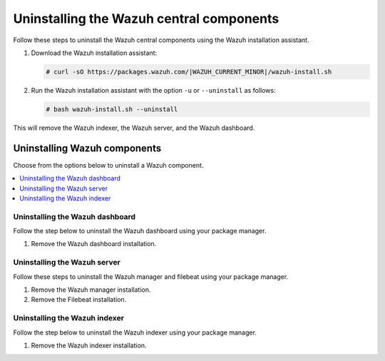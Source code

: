.. Copyright (C) 2015, Wazuh, Inc.

.. meta::
   :description: Learn how to uninstall each Wazuh central component.

Uninstalling the Wazuh central components
=========================================

Follow these steps to uninstall the Wazuh central components using the Wazuh installation assistant.

#. Download the Wazuh installation assistant:

   .. code-block:: console

      # curl -sO https://packages.wazuh.com/|WAZUH_CURRENT_MINOR|/wazuh-install.sh

#. Run the Wazuh installation assistant with the option ``-u`` or ``--uninstall`` as follows:

   .. code-block:: console

      # bash wazuh-install.sh --uninstall

This will remove the Wazuh indexer, the Wazuh server, and the Wazuh dashboard.

Uninstalling Wazuh components
-----------------------------

Choose from the options below to uninstall a Wazuh component.

.. contents::
   :local:
   :depth: 1
   :backlinks: none

.. _uninstall_dashboard:

Uninstalling the Wazuh dashboard
^^^^^^^^^^^^^^^^^^^^^^^^^^^^^^^^

Follow the step below to uninstall the Wazuh dashboard using your package manager.

#. Remove the Wazuh dashboard installation.

   .. tabs::

      .. group-tab:: APT

         .. code:: console

            # apt-get remove --purge wazuh-dashboard -y

      .. group-tab:: Yum

         .. code:: console

            # yum remove wazuh-dashboard -y
            # rm -rf /var/lib/wazuh-dashboard/
            # rm -rf /usr/share/wazuh-dashboard/
            # rm -rf /etc/wazuh-dashboard/

      .. group-tab:: DNF

         .. code:: console

            # dnf remove wazuh-dashboard -y
            # rm -rf /var/lib/wazuh-dashboard/
            # rm -rf /usr/share/wazuh-dashboard/
            # rm -rf /etc/wazuh-dashboard/

.. _uninstall_server:

Uninstalling the Wazuh server
^^^^^^^^^^^^^^^^^^^^^^^^^^^^^

Follow these steps to uninstall the Wazuh manager and filebeat using your package manager.

#. Remove the Wazuh manager installation.

   .. tabs::

      .. group-tab:: APT

         .. code-block:: console

            # apt-get remove --purge wazuh-manager -y

      .. group-tab:: Yum

         .. code-block:: console

            # yum remove wazuh-manager -y
            # rm -rf /var/ossec/

      .. group-tab:: DNF

         .. code-block:: console

            # dnf remove wazuh-manager -y
            # rm -rf /var/ossec/

#. Remove the Filebeat installation.

   .. tabs::

      .. group-tab:: APT

         .. code:: console

            # apt-get remove --purge filebeat -y

      .. group-tab:: Yum

         .. code:: console

            # yum remove filebeat -y
            # rm -rf /var/lib/filebeat/
            # rm -rf /usr/share/filebeat/
            # rm -rf /etc/filebeat/

      .. group-tab:: DNF

         .. code:: console

            # dnf remove filebeat -y
            # rm -rf /var/lib/filebeat/
            # rm -rf /usr/share/filebeat/
            # rm -rf /etc/filebeat/

.. _uninstall_indexer:

Uninstalling the Wazuh indexer
^^^^^^^^^^^^^^^^^^^^^^^^^^^^^^

Follow the step below to uninstall the Wazuh indexer using your package manager.

#. Remove the Wazuh indexer installation.

   .. tabs::

      .. group-tab:: APT

         .. code:: console

            # apt-get remove --purge wazuh-indexer -y

      .. group-tab:: Yum

         .. code:: console

            # yum remove wazuh-indexer -y
            # rm -rf /var/lib/wazuh-indexer/
            # rm -rf /usr/share/wazuh-indexer/
            # rm -rf /etc/wazuh-indexer/

      .. group-tab:: DNF

         .. code:: console

            # dnf remove wazuh-indexer -y
            # rm -rf /var/lib/wazuh-indexer/
            # rm -rf /usr/share/wazuh-indexer/
            # rm -rf /etc/wazuh-indexer/
